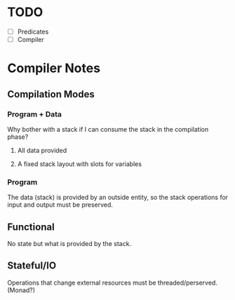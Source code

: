 * TODO
  - [ ] Predicates
  - [ ] Compiler
* Compiler Notes
** Compilation Modes
*** Program + Data
    Why bother with a stack if I can consume the stack in the compilation phase?
**** All data provided
**** A fixed stack layout with slots for variables
*** Program
    The data (stack) is provided by an outside entity, so the stack operations
    for input and output must be preserved.
** Functional
   No state but what is provided by the stack.
** Stateful/IO
   Operations that change external resources must be threaded/perserved.
   (Monad?)
